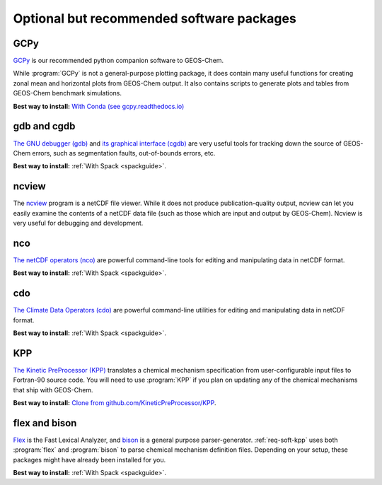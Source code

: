 .. _req-soft-opt:

##########################################
Optional but recommended software packages
##########################################

.. _req-soft-gcpy:

====
GCPy
====

`GCPy <https://gcpy.readthedocs.io>`_ is our recommended python
companion software to GEOS-Chem.

While :program:`GCPy` is not a general-purpose plotting package, it
does contain many useful functions for creating zonal mean and
horizontal plots from GEOS-Chem output. It also contains scripts to
generate plots and tables from GEOS-Chem benchmark simulations.

**Best way to install:**
`With Conda (see gcpy.readthedocs.io) <https://gcpy.readthedocs.io/en/stable/Getting-Started-with-GCPy.html>`__

.. _req-soft-gdb:

============
gdb and cgdb
============
`The GNU debugger (gdb) <https://gnu.org/software/GDB>`_  and `its
graphical interface (cgdb) <https://cgdb.github.io/>`_ are very useful
tools for tracking down the source of GEOS-Chem errors, such
as segmentation faults, out-of-bounds errors, etc.

**Best way to install:**  :ref:`With Spack <spackguide>`.

.. _req-soft-ncview:

======
ncview
======
The `ncview <http://meteora.ucsd.edu/~pierce/ncview_home_page.html>`_
program is a netCDF file viewer. While it does not produce
publication-quality output, ncview can let you easily examine the
contents of a netCDF data file (such as those which are input and
output by GEOS-Chem). Ncview is very useful for debugging and development.

.. _req-soft-nco:

===
nco
===
`The netCDF operators (nco) <https://nco.sourceforge.net/>`_ are
powerful command-line tools for editing and manipulating data in
netCDF format.

**Best way to install:**  :ref:`With Spack <spackguide>`.

.. _req-soft-cdo:

===
cdo
===
`The Climate Data Operators (cdo)
<https://code.mpimet.mpg.de/projects/cdo/l>`_ are powerful
command-line utilities for editing and manipulating data in netCDF
format.

**Best way to install:** :ref:`With Spack <spackguide>`.

.. _req-soft-kpp:

===
KPP
===
`The Kinetic PreProcessor (KPP) <https://kpp.readthedocs.io>`_
translates a chemical mechanism specification from user-configurable
input files to Fortran-90 source code.  You will need to use
:program:`KPP` if you plan on updating any of the chemical mechanisms
that ship with GEOS-Chem.

**Best way to install:**  `Clone from github.com/KineticPreProcessor/KPP
<https://github.com/KineticPreProcessor/KPP>`_.

.. _req-soft-flex:

==============
flex and bison
==============
`Flex <https://github.com/westes/flex>`_ is the Fast Lexical
Analyzer, and `bison <https://www.gnu.org/software/bison/>`_ is a
general purpose parser-generator.  :ref:`req-soft-kpp` uses both
:program:`flex` and :program:`bison` to parse chemical mechanism
definition files.  Depending on your setup, these packages might have
already been installed for you.

**Best way to install:** :ref:`With Spack <spackguide>`.
